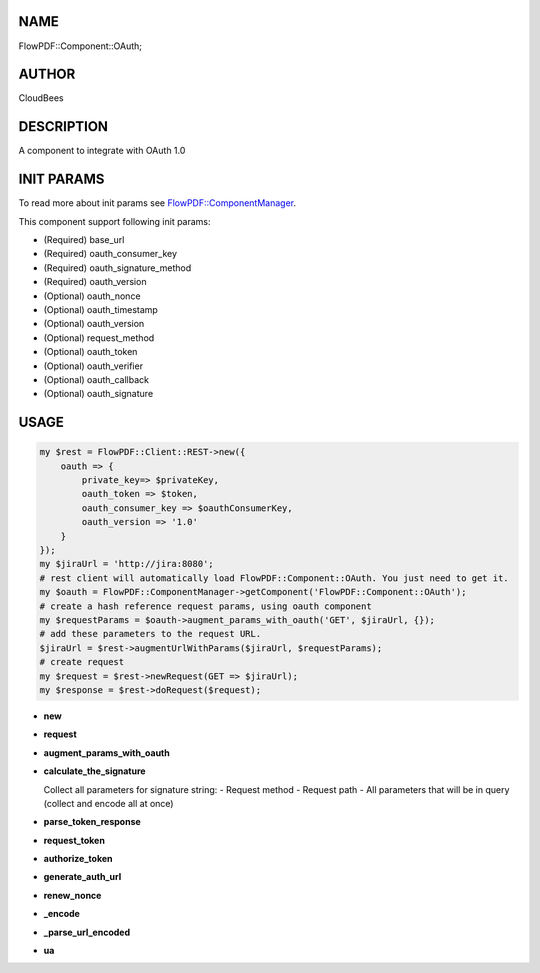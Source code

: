 NAME
====

FlowPDF::Component::OAuth;

AUTHOR
======

CloudBees

DESCRIPTION
===========

A component to integrate with OAuth 1.0

INIT PARAMS
===========

To read more about init params see
`FlowPDF::ComponentManager <flowpdf-perl-lib/FlowPDF/ComponentManager.html>`__.

This component support following init params:

-  (Required) base_url
-  (Required) oauth_consumer_key
-  (Required) oauth_signature_method
-  (Required) oauth_version
-  (Optional) oauth_nonce
-  (Optional) oauth_timestamp
-  (Optional) oauth_version
-  (Optional) request_method
-  (Optional) oauth_token
-  (Optional) oauth_verifier
-  (Optional) oauth_callback
-  (Optional) oauth_signature

USAGE
=====

.. code:: perl


       my $rest = FlowPDF::Client::REST->new({
           oauth => {
               private_key=> $privateKey,
               oauth_token => $token,
               oauth_consumer_key => $oauthConsumerKey,
               oauth_version => '1.0'
           }
       });
       my $jiraUrl = 'http://jira:8080';
       # rest client will automatically load FlowPDF::Component::OAuth. You just need to get it.
       my $oauth = FlowPDF::ComponentManager->getComponent('FlowPDF::Component::OAuth');
       # create a hash reference request params, using oauth component
       my $requestParams = $oauth->augment_params_with_oauth('GET', $jiraUrl, {});
       # add these parameters to the request URL.
       $jiraUrl = $rest->augmentUrlWithParams($jiraUrl, $requestParams);
       # create request
       my $request = $rest->newRequest(GET => $jiraUrl);
       my $response = $rest->doRequest($request);

-  **new**

-  **request**

-  **augment_params_with_oauth**

-  **calculate_the_signature**

   Collect all parameters for signature string: - Request method -
   Request path - All parameters that will be in query (collect and
   encode all at once)

-  **parse_token_response**

-  **request_token**

-  **authorize_token**

-  **generate_auth_url**

-  **renew_nonce**

-  **\_encode**

-  **\_parse_url_encoded**

-  **ua**
